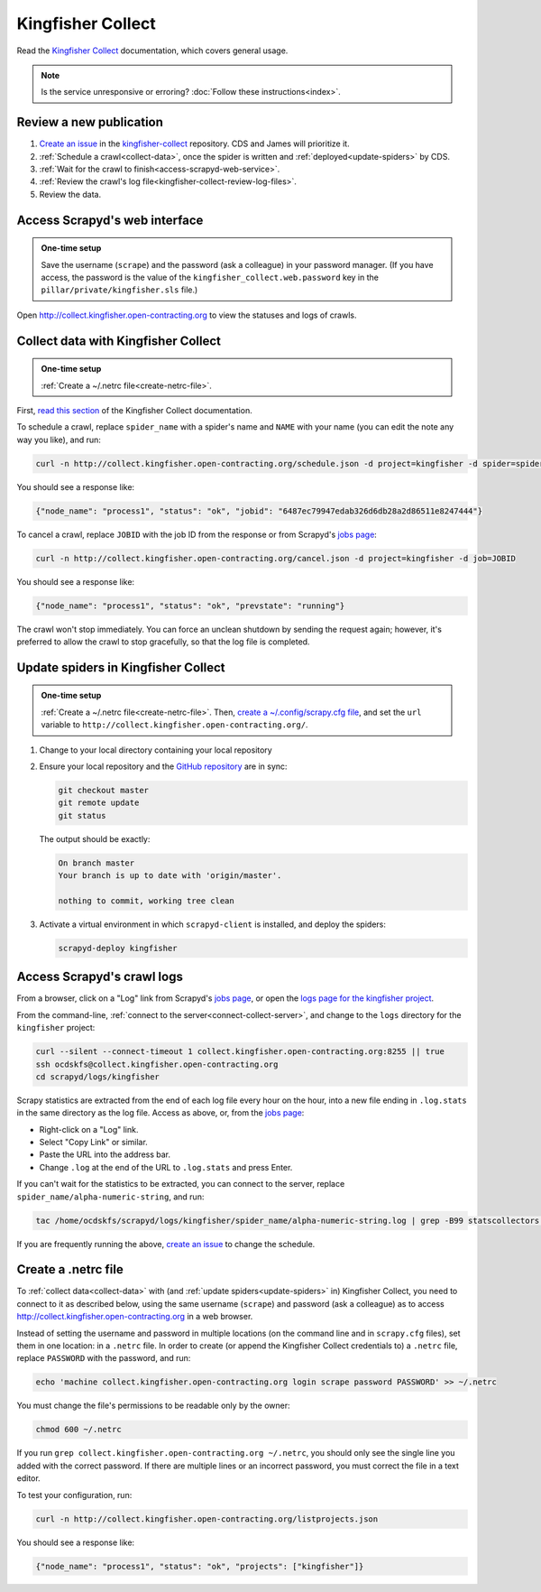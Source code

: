 Kingfisher Collect
==================

Read the `Kingfisher Collect <https://kingfisher-collect.readthedocs.io/en/latest/>`__ documentation, which covers general usage.

.. note::

   Is the service unresponsive or erroring? :doc:`Follow these instructions<index>`.

Review a new publication
------------------------

#. `Create an issue <https://github.com/open-contracting/kingfisher-collect/issues/new/choose>`__ in the `kingfisher-collect <https://github.com/open-contracting/kingfisher-collect/issues>`__ repository. CDS and James will prioritize it.
#. :ref:`Schedule a crawl<collect-data>`, once the spider is written and :ref:`deployed<update-spiders>` by CDS.
#. :ref:`Wait for the crawl to finish<access-scrapyd-web-service>`.
#. :ref:`Review the crawl's log file<kingfisher-collect-review-log-files>`.
#. Review the data.

.. _access-scrapyd-web-service:

Access Scrapyd's web interface
------------------------------

.. admonition:: One-time setup

   Save the username (``scrape``) and the password (ask a colleague) in your password manager. (If you have access, the password is the value of the ``kingfisher_collect.web.password`` key in the ``pillar/private/kingfisher.sls`` file.)

Open http://collect.kingfisher.open-contracting.org to view the statuses and logs of crawls.

.. _collect-data:

Collect data with Kingfisher Collect
------------------------------------

.. admonition:: One-time setup

   :ref:`Create a ~/.netrc file<create-netrc-file>`.

First, `read this section <https://kingfisher-collect.readthedocs.io/en/latest/scrapyd.html#collect-data>`__ of the Kingfisher Collect documentation.

To schedule a crawl, replace ``spider_name`` with a spider's name and ``NAME`` with your name (you can edit the note any way you like), and run:

.. code-block:: bash

   curl -n http://collect.kingfisher.open-contracting.org/schedule.json -d project=kingfisher -d spider=spider_name -d note="Started by NAME."

You should see a response like:

.. code-block:: json

   {"node_name": "process1", "status": "ok", "jobid": "6487ec79947edab326d6db28a2d86511e8247444"}

To cancel a crawl, replace ``JOBID`` with the job ID from the response or from Scrapyd's `jobs page <http://collect.kingfisher.open-contracting.org/jobs>`__:

.. code-block:: bash

   curl -n http://collect.kingfisher.open-contracting.org/cancel.json -d project=kingfisher -d job=JOBID

You should see a response like:

.. code-block:: json

   {"node_name": "process1", "status": "ok", "prevstate": "running"}

The crawl won't stop immediately. You can force an unclean shutdown by sending the request again; however, it's preferred to allow the crawl to stop gracefully, so that the log file is completed.

.. _update-spiders:

Update spiders in Kingfisher Collect
------------------------------------

.. admonition:: One-time setup

   :ref:`Create a ~/.netrc file<create-netrc-file>`. Then, `create a ~/.config/scrapy.cfg file <https://kingfisher-collect.readthedocs.io/en/latest/scrapyd.html#configure-kingfisher-collect>`__, and set the ``url`` variable to ``http://collect.kingfisher.open-contracting.org/``.

#. Change to your local directory containing your local repository

#. Ensure your local repository and the `GitHub repository <https://github.com/open-contracting/kingfisher-collect>`__ are in sync:

   .. code-block:: bash

      git checkout master
      git remote update
      git status

   The output should be exactly:

   .. code-block:: none

      On branch master
      Your branch is up to date with 'origin/master'.

      nothing to commit, working tree clean

#. Activate a virtual environment in which ``scrapyd-client`` is installed, and deploy the spiders:

   .. code-block:: bash

         scrapyd-deploy kingfisher

.. _kingfisher-collect-review-log-files:

Access Scrapyd's crawl logs
---------------------------

From a browser, click on a "Log" link from Scrapyd's `jobs page <http://collect.kingfisher.open-contracting.org/jobs>`__, or open the `logs page for the kingfisher project <http://collect.kingfisher.open-contracting.org/logs/kingfisher/>`__.

From the command-line, :ref:`connect to the server<connect-collect-server>`, and change to the ``logs`` directory for the ``kingfisher`` project:

.. code-block:: bash

   curl --silent --connect-timeout 1 collect.kingfisher.open-contracting.org:8255 || true
   ssh ocdskfs@collect.kingfisher.open-contracting.org
   cd scrapyd/logs/kingfisher

Scrapy statistics are extracted from the end of each log file every hour on the hour, into a new file ending in ``.log.stats`` in the same directory as the log file. Access as above, or, from the `jobs page <http://collect.kingfisher.open-contracting.org/jobs>`__:

-  Right-click on a "Log" link.
-  Select "Copy Link" or similar.
-  Paste the URL into the address bar.
-  Change ``.log`` at the end of the URL to ``.log.stats`` and press Enter.

If you can't wait for the statistics to be extracted, you can connect to the server, replace ``spider_name/alpha-numeric-string``, and run:

.. code-block:: bash

   tac /home/ocdskfs/scrapyd/logs/kingfisher/spider_name/alpha-numeric-string.log | grep -B99 statscollectors | tac

If you are frequently running the above, `create an issue <https://github.com/open-contracting/deploy/issues>`__ to change the schedule.

.. _create-netrc-file:

Create a .netrc file
--------------------

To :ref:`collect data<collect-data>` with (and :ref:`update spiders<update-spiders>` in) Kingfisher Collect, you need to connect to it as described below, using the same username (``scrape``) and password (ask a colleague) as to access http://collect.kingfisher.open-contracting.org in a web browser.

Instead of setting the username and password in multiple locations (on the command line and in ``scrapy.cfg`` files), set them in one location: in a ``.netrc`` file. In order to create (or append the Kingfisher Collect credentials to) a ``.netrc`` file, replace ``PASSWORD`` with the password, and run:

.. code-block:: bash

   echo 'machine collect.kingfisher.open-contracting.org login scrape password PASSWORD' >> ~/.netrc

You must change the file's permissions to be readable only by the owner:

.. code-block:: bash

   chmod 600 ~/.netrc

If you run ``grep collect.kingfisher.open-contracting.org ~/.netrc``, you should only see the single line you added with the correct password. If there are multiple lines or an incorrect password, you must correct the file in a text editor.

To test your configuration, run:

.. code-block:: bash

   curl -n http://collect.kingfisher.open-contracting.org/listprojects.json

You should see a response like:

.. code-block:: json

   {"node_name": "process1", "status": "ok", "projects": ["kingfisher"]}
